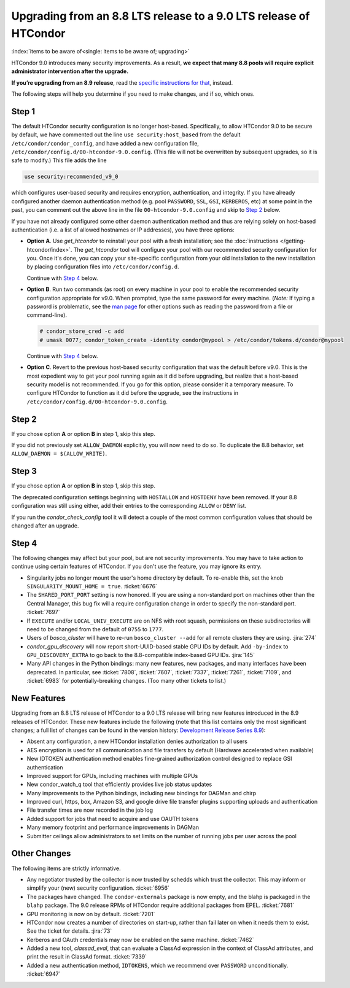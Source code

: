 Upgrading from an 8.8 LTS release to a 9.0 LTS release of HTCondor
==================================================================

:index:`items to be aware of<single: items to be aware of; upgrading>`

HTCondor 9.0 introduces many security improvements.  As a result, **we expect
that many 8.8 pools will require explicit administrator intervention after
the upgrade.**

**If you’re upgrading from an 8.9 release**, read the
`specific instructions for that <https://htcondor-wiki.cs.wisc.edu/index.cgi/wiki?p=UpgradingFromEightNineToNineZero>`_, instead.

The following steps will help you determine if you need to make changes,
and if so, which ones.

Step 1
------

The default HTCondor security configuration is no longer host-based.
Specifically, to allow HTCondor 9.0 to be secure by default, we have
commented out the line ``use security:host_based`` from the default
``/etc/condor/condor_config``, and have added a new configuration file,
``/etc/condor/config.d/00-htcondor-9.0.config``.  (This file will not
be overwritten by subsequent upgrades, so it is safe to modify.)  This
file adds the line

.. code-block:: condor-config

   use security:recommended_v9_0

which configures user-based security and requires encryption, authentication,
and integrity.  If you have already configured another daemon authentication
method (e.g. pool ``PASSWORD``, ``SSL``, ``GSI``, ``KERBEROS``, etc) at some
point in the past, you can comment out the above line in the file
``00-htcondor-9.0.config`` and skip to `Step 2`_ below.

If you have not already configured some other daemon authentication method
and thus are relying solely on host-based authentication (i.e. a list of
allowed hostnames or IP addresses), you have three options:

- **Option A**.  Use `get_htcondor` to reinstall your pool with a fresh
  installation; see the :doc:`instructions </getting-htcondor/index>`.
  The `get_htcondor` tool will configure your pool with our recommended
  security configuration for you.  Once it's done, you can copy your
  site-specific configuration from your old installation to the new
  installation by placing configuration files into ``/etc/condor/config.d``.

  Continue with `Step 4`_ below.

- **Option B**.  Run two commands (as root) on every machine in your pool to
  enable the recommended security configuration appropriate for v9.0.  When
  prompted, type the same password for every machine. (*Note:* If typing a
  password is problematic, see the
  `man page <https://htcondor.readthedocs.io/en/latest/man-pages/condor_store_cred.html>`_
  for other options such as reading the password from a file or command-line).

  .. code-block:: shell

        # condor_store_cred -c add
        # umask 0077; condor_token_create -identity condor@mypool > /etc/condor/tokens.d/condor@mypool

  Continue with `Step 4`_ below.

- **Option C**.  Revert to the previous host-based security configuration that
  was the default before v9.0.  This is the most expedient way to get your
  pool running again as it did before upgrading, but realize that a host-based
  security model is not recommended.  If you go for this option, please
  consider it a temporary measure.  To configure HTCondor to function as it
  did before the upgrade, see the instructions in
  ``/etc/condor/config.d/00-htcondor-9.0.config``.

Step 2
------

If you chose option **A** or option **B** in step 1, skip this step.

If you did not previously set ``ALLOW_DAEMON`` explicitly, you will now
need to do so.  To duplicate the 8.8 behavior, set
``ALLOW_DAEMON = $(ALLOW_WRITE)``.

Step 3
------

If you chose option **A** or option **B** in step 1, skip this step.

The deprecated configuration settings beginning with ``HOSTALLOW`` and
``HOSTDENY`` have been removed.  If your 8.8 configuration was still
using either, add their entries to the corresponding ``ALLOW`` or ``DENY`` list.

If you run the *condor_check_config* tool it will detect a couple of the
most common configuration values that should be changed after an upgrade.

Step 4
------

The following changes may affect but your pool, but are not security
improvements.  You may have to take action to continue using certain
features of HTCondor.  If you don't use the feature, you may ignore
its entry.

- Singularity jobs no longer mount the user's home directory by default.
  To re-enable this, set the knob ``SINGULARITY_MOUNT_HOME = true``.
  :ticket:`6676`

- The ``SHARED_PORT_PORT`` setting is now honored.  If you are using
  a non-standard port on machines other than the Central Manager, this
  bug fix will a require configuration change in order to specify
  the non-standard port.
  :ticket:`7697`

- If ``EXECUTE`` and/or ``LOCAL_UNIV_EXECUTE`` are on NFS with root squash,
  permissions on these subdirectories will need to be changed from the
  default of ``0755`` to ``1777``.

- Users of *bosco_cluster* will have to re-run ``bosco_cluster --add`` for
  all remote clusters they are using.
  :jira:`274`

- *condor_gpu_discovery* will now report short-UUID-based stable GPU IDs by
  default.  Add ``-by-index`` to ``GPU_DISCOVERY_EXTRA`` to go back to the
  8.8-compatible index-based GPU IDs.
  :jira:`145`

- Many API changes in the Python bindings: many new features, new packages,
  and many interfaces have been deprecated.  In particular, see
  :ticket:`7808`, :ticket:`7607`, :ticket:`7337`, :ticket:`7261`,
  :ticket:`7109`, and :ticket:`6983` for potentially-breaking changes.
  (Too many other tickets to list.)

New Features
------------

Upgrading from an 8.8 LTS release of HTCondor to a 9.0 LTS release will bring
new features introduced in the 8.9 releases of HTCondor. These new
features include the following (note that this list contains only the
most significant changes; a full list of changes can be found in the
version history: \ `Development Release Series 8.9 <../version-history/development-release-series-89.html>`_):

- Absent any configuration, a new HTCondor installation denies authorization to all users

- AES encryption is used for all communication and file transfers by default (Hardware accelerated when available)

- New IDTOKEN authentication method enables fine-grained authorization control designed to replace GSI authentication

- Improved support for GPUs, including machines with multiple GPUs

- New condor_watch_q tool that efficiently provides live job status updates

- Many improvements to the Python bindings, including new bindings for DAGMan and chirp

- Improved curl, https, box, Amazon S3, and google drive file transfer plugins supporting uploads and authentication

- File transfer times are now recorded in the job log

- Added support for jobs that need to acquire and use OAUTH tokens

- Many memory footprint and performance improvements in DAGMan

- Submitter ceilings allow administrators to set limits on the number of running jobs per user across the pool

Other Changes
-------------

The following items are strictly informative.

- Any negotiator trusted by the collector is now trusted by schedds which
  trust the collector.  This may inform or simplify your (new) security
  configuration.
  :ticket:`6956`

- The packages have changed.  The ``condor-externals`` package is now empty,
  and the blahp is packaged in the ``blahp`` package.  The 9.0 release RPMs
  of HTCondor require additional packages from EPEL.
  :ticket:`7681`

- GPU monitoring is now on by default.
  :ticket:`7201`

- HTCondor now creates a number of directories on start-up, rather than
  fail later on when it needs them to exist.  See the ticket for details.
  :jira:`73`

- Kerberos and OAuth credentials may now be enabled on the same machine.
  :ticket:`7462`

- Added a new tool, *classad_eval*, that can evaluate a ClassAd expression in
  the context of ClassAd attributes, and print the result in ClassAd format.
  :ticket:`7339`

- Added a new authentication method, ``IDTOKENS``, which we recommend over
  ``PASSWORD`` unconditionally.
  :ticket:`6947`

.. Apparently SciTokens still aren't -- perhaps deliberately -- documented.
.. - `SciTokens <https://scitokens.org>`_ may now be used for authentication.
..  :ticket:`7011`
